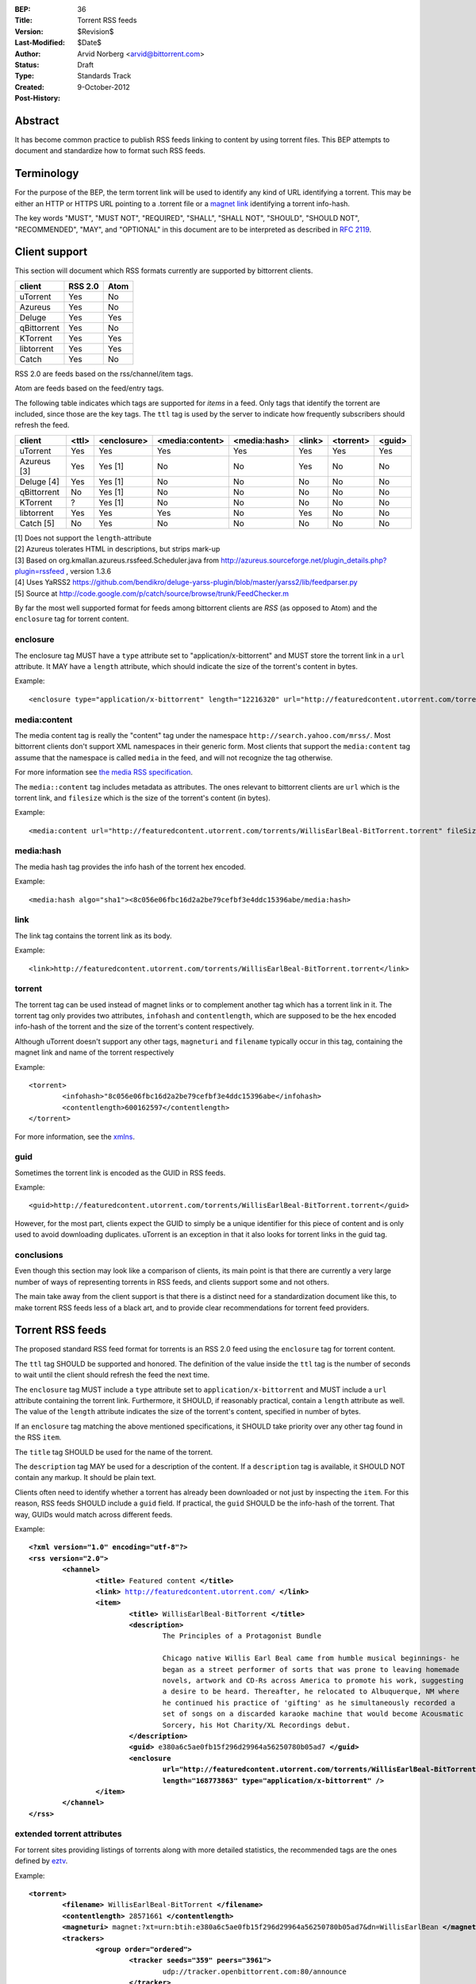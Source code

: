 :BEP: 36
:Title: Torrent RSS feeds
:Version: $Revision$
:Last-Modified: $Date$
:Author:  Arvid Norberg <arvid@bittorrent.com>
:Status:  Draft
:Type:    Standards Track
:Created: 9-October-2012
:Post-History:

Abstract
========

It has become common practice to publish RSS feeds linking to content by using torrent files. This BEP attempts to document and standardize how to format such RSS feeds.

Terminology
===========

For the purpose of the BEP, the term torrent link will be used to identify any kind of URL
identifying a torrent. This may be either an HTTP or HTTPS URL pointing to a .torrent file or
a `magnet link`_ identifying a torrent info-hash.

.. _`magnet link`: bep0009.html

The key words "MUST", "MUST NOT", "REQUIRED", "SHALL", "SHALL
NOT", "SHOULD", "SHOULD NOT", "RECOMMENDED",  "MAY", and
"OPTIONAL" in this document are to be interpreted as described in
`RFC 2119`_.

.. _`RFC 2119`: http://www.ietf.org/rfc/rfc2119.txt

Client support
==============

This section will document which RSS formats currently are supported by bittorrent clients.

+-----------------------------+---------+--------+
| client                      | RSS 2.0 | Atom   |
+=============================+=========+========+
| uTorrent                    | Yes     | No     |
+-----------------------------+---------+--------+
| Azureus                     | Yes     | No     |
+-----------------------------+---------+--------+
| Deluge                      | Yes     | Yes    |
+-----------------------------+---------+--------+
| qBittorrent                 | Yes     | No     |
+-----------------------------+---------+--------+
| KTorrent                    | Yes     | Yes    |
+-----------------------------+---------+--------+
| libtorrent                  | Yes     | Yes    |
+-----------------------------+---------+--------+
| Catch                       | Yes     | No     |
+-----------------------------+---------+--------+

RSS 2.0 are feeds based on the rss/channel/item tags.

Atom are feeds based on the feed/entry tags.

The following table indicates which tags are supported for *items* in a feed. Only tags
that identify the torrent are included, since those are the key tags. The ``ttl`` tag is
used by the server to indicate how frequently subscribers should refresh the feed.

+-----------------------------+--------+-------------+-----------------+--------------+--------+-----------+--------+
| client                      | <ttl>  | <enclosure> | <media:content> | <media:hash> | <link> | <torrent> | <guid> |
+=============================+========+=============+=================+==============+========+===========+========+
| uTorrent                    | Yes    | Yes         | Yes             | Yes          | Yes    | Yes       | Yes    |
+-----------------------------+--------+-------------+-----------------+--------------+--------+-----------+--------+
| Azureus [3]                 | Yes    | Yes [1]     | No              | No           | Yes    | No        | No     |
+-----------------------------+--------+-------------+-----------------+--------------+--------+-----------+--------+
| Deluge [4]                  | Yes    | Yes [1]     | No              | No           | No     | No        | No     |
+-----------------------------+--------+-------------+-----------------+--------------+--------+-----------+--------+
| qBittorrent                 | No     | Yes [1]     | No              | No           | No     | No        | No     |
+-----------------------------+--------+-------------+-----------------+--------------+--------+-----------+--------+
| KTorrent                    | ?      | Yes [1]     | No              | No           | No     | No        | No     |
+-----------------------------+--------+-------------+-----------------+--------------+--------+-----------+--------+
| libtorrent                  | Yes    | Yes         | Yes             | No           | Yes    | No        | No     |
+-----------------------------+--------+-------------+-----------------+--------------+--------+-----------+--------+
| Catch [5]                   | No     | Yes         | No              | No           | No     | No        | No     |
+-----------------------------+--------+-------------+-----------------+--------------+--------+-----------+--------+

| [1] Does not support the ``length``-attribute
| [2] Azureus tolerates HTML in descriptions, but strips mark-up
| [3] Based on org.kmallan.azureus.rssfeed.Scheduler.java from http://azureus.sourceforge.net/plugin_details.php?plugin=rssfeed , version 1.3.6
| [4] Uses YaRSS2 https://github.com/bendikro/deluge-yarss-plugin/blob/master/yarss2/lib/feedparser.py
| [5] Source at http://code.google.com/p/catch/source/browse/trunk/FeedChecker.m

By far the most well supported format for feeds among bittorrent clients are *RSS* (as opposed to Atom)
and the ``enclosure`` tag for torrent content.

enclosure
---------

The enclosure tag MUST have a ``type`` attribute set to "application/x-bittorrent" and
MUST store the torrent link in a ``url`` attribute. It MAY have a ``length`` attribute,
which should indicate the size of the torrent's content in bytes.

Example::

	<enclosure type="application/x-bittorrent" length="12216320" url="http://featuredcontent.utorrent.com/torrents/WillisEarlBeal-BitTorrent.torrent"/>

media:content
-------------

The media content tag is really the "content" tag under the namespace ``http://search.yahoo.com/mrss/``. Most bittorrent
clients don't support XML namespaces in their generic form. Most clients that support the ``media:content`` tag
assume that the namespace is called ``media`` in the feed, and will not recognize the tag otherwise.

For more information see `the media RSS specification`_.

.. _`the media RSS specification`: http://search.yahoo.com/mrss/

The ``media::content`` tag includes metadata as attributes. The ones relevant to bittorrent clients are
``url`` which is the torrent link, and ``filesize`` which is the size of the torrent's content (in bytes).

Example::

	<media:content url="http://featuredcontent.utorrent.com/torrents/WillisEarlBeal-BitTorrent.torrent" fileSize="12216320"/>

media:hash
----------

The media hash tag provides the info hash of the torrent hex encoded.

Example::

	<media:hash algo="sha1"><8c056e06fbc16d2a2be79cefbf3e4ddc15396abe/media:hash>


link
----

The link tag contains the torrent link as its body.

Example::

	<link>http://featuredcontent.utorrent.com/torrents/WillisEarlBeal-BitTorrent.torrent</link>

torrent
-------

The torrent tag can be used instead of magnet links or to complement another tag which has
a torrent link in it. The torrent tag only provides two attributes, ``infohash`` and
``contentlength``, which are supposed to be the hex encoded info-hash of the torrent and
the size of the torrent's content respectively.

Although uTorrent doesn't support any other tags, ``magneturi`` and ``filename`` typically
occur in this tag, containing the magnet link and name of the torrent respectively

Example::

	<torrent>
		<infohash>"8c056e06fbc16d2a2be79cefbf3e4ddc15396abe</infohash>
		<contentlength>600162597</contentlength>
	</torrent>

For more information, see the xmlns_.

.. _xmlns: http://xmlns.ezrss.it/0.1/

guid
----

Sometimes the torrent link is encoded as the GUID in RSS feeds.

Example::

	<guid>http://featuredcontent.utorrent.com/torrents/WillisEarlBeal-BitTorrent.torrent</guid>

However, for the most part, clients expect the GUID to simply be a unique
identifier for this piece of content and is only used to avoid downloading
duplicates. uTorrent is an exception in that it also looks for torrent links
in the guid tag.

conclusions
-----------

Even though this section may look like a comparison of clients, its main
point is that there are currently a very large number of ways of representing
torrents in RSS feeds, and clients support some and not others.

The main take away from the client support is that there is a distinct need for
a standardization document like this, to make torrent RSS feeds less of a black
art, and to provide clear recommendations for torrent feed providers.

Torrent RSS feeds
=================

The proposed standard RSS feed format for torrents is an RSS 2.0 feed using
the ``enclosure`` tag for torrent content.

The ``ttl`` tag SHOULD be supported and honored. The definition of the value
inside the ``ttl`` tag is the number of seconds to wait until the client should refresh
the feed the next time.

The ``enclosure`` tag MUST include a ``type`` attribute set to ``application/x-bittorrent``
and MUST include a ``url`` attribute containing the torrent link. Furthermore, it SHOULD, if
reasonably practical, contain a ``length`` attribute as well. The value of the ``length``
attribute indicates the size of the torrent's content, specified in number of bytes.

If an ``enclosure`` tag matching the above mentioned specifications, it SHOULD take priority
over any other tag found in the RSS ``item``.

The ``title`` tag SHOULD be used for the name of the torrent.

The ``description`` tag MAY be used for a description of the content. If a ``description`` tag
is available, it SHOULD NOT contain any markup. It should be plain text.

Clients often need to identify whether a torrent has already been downloaded or not just
by inspecting the ``item``. For this reason, RSS feeds SHOULD include a ``guid`` field.
If practical, the ``guid`` SHOULD be the info-hash of the torrent. That way, GUIDs
would match across different feeds.

Example:

.. parsed-literal::

	**<?xml version="1.0" encoding="utf-8"?>**
	**<rss version="2.0">**
		**<channel>**
			**<title>** Featured content **</title>**
			**<link>** http://featuredcontent.utorrent.com/ **</link>**
			**<item>**
				**<title>** WillisEarlBeal-BitTorrent **</title>**
				**<description>**
					The Principles of a Protagonist Bundle

					Chicago native Willis Earl Beal came from humble musical beginnings- he
					began as a street performer of sorts that was prone to leaving homemade
					novels, artwork and CD-Rs across America to promote his work, suggesting
					a desire to be heard. Thereafter, he relocated to Albuquerque, NM where
					he continued his practice of 'gifting' as he simultaneously recorded a
					set of songs on a discarded karaoke machine that would become Acousmatic
					Sorcery, his Hot Charity/XL Recordings debut.
				**</description>**
				**<guid>** e380a6c5ae0fb15f296d29964a56250780b05ad7 **</guid>**
				**<enclosure
					url="http://featuredcontent.utorrent.com/torrents/WillisEarlBeal-BitTorrent.torrent"
					length="168773863" type="application/x-bittorrent" />**
			**</item>**
		**</channel>**
	**</rss>**

extended torrent attributes
---------------------------

For torrent sites providing listings of torrents along with more detailed statistics,
the recommended tags are the ones defined by eztv_.

.. _eztv: http://xmlns.ezrss.it/0.1/

Example:

.. parsed-literal::

	**<torrent>**
		**<filename>** WillisEarlBeal-BitTorrent **</filename>**
		**<contentlength>** 28571661 **</contentlength>**
		**<magneturi>** magnet:?xt=urn:btih:e380a6c5ae0fb15f296d29964a56250780b05ad7&dn=WillisEarlBean **</magneturi>**
		**<trackers>**
			**<group order="ordered">**
				**<tracker seeds="359" peers="3961">**
					udp://tracker.openbittorrent.com:80/announce
				**</tracker>**
			**</group>**
			**<group order="random">**
				**<tracker seeds="365" peers="4451">**
					http://tracker.publicbt.com/announce
				**</tracker>**
				**<tracker seeds="367" peers="4434">**
					udp://tracker.publicbt.com:80/announce
				**</tracker>**
				**<tracker seeds="565" peers="6406">**
					udp://tracker.istole.it:80/announce
				**</tracker>**
				**<tracker seeds="0" peers="0">**
					http://tracker.hexagon.cc:2710/announce
				**</tracker>**
			**</group>**
		**</trackers>**
	**</torrent>**


Copyright
=========

This document has been placed in the public domain.


..
   Local Variables:
   mode: indented-text
   indent-tabs-mode: nil
   sentence-end-double-space: t
   fill-column: 70
   coding: utf-8
   End:
